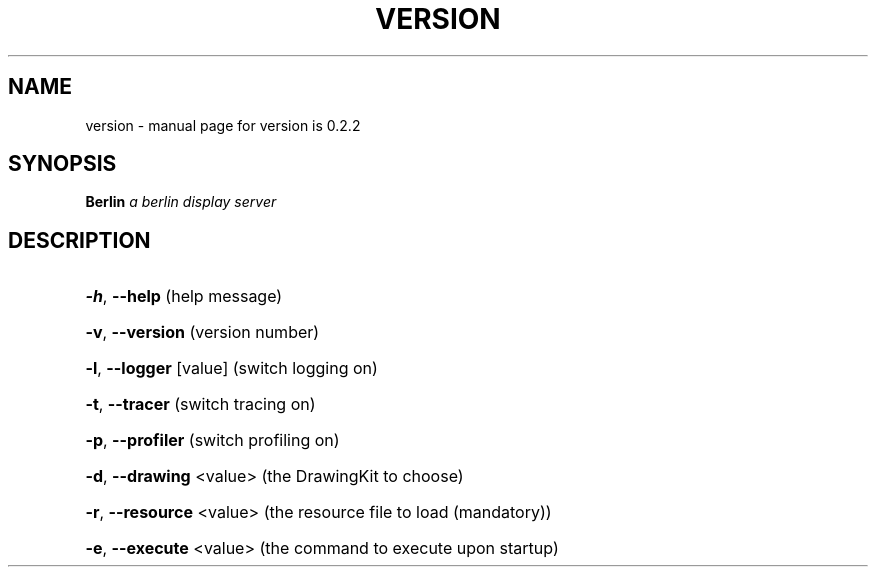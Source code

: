 .TH VERSION "1" "August 2001" "version is 0.2.2" FSF
.SH NAME
version \- manual page for version is 0.2.2
.SH SYNOPSIS
.B Berlin
\fIa berlin display server\fR
.SH DESCRIPTION
.HP
\fB\-h\fR, \fB\-\-help\fR (help message)
.HP
\fB\-v\fR, \fB\-\-version\fR (version number)
.HP
\fB\-l\fR, \fB\-\-logger\fR [value] (switch logging on)
.HP
\fB\-t\fR, \fB\-\-tracer\fR (switch tracing on)
.HP
\fB\-p\fR, \fB\-\-profiler\fR (switch profiling on)
.HP
\fB\-d\fR, \fB\-\-drawing\fR <value> (the DrawingKit to choose)
.HP
\fB\-r\fR, \fB\-\-resource\fR <value> (the resource file to load (mandatory))
.HP
\fB\-e\fR, \fB\-\-execute\fR <value> (the command to execute upon startup)
